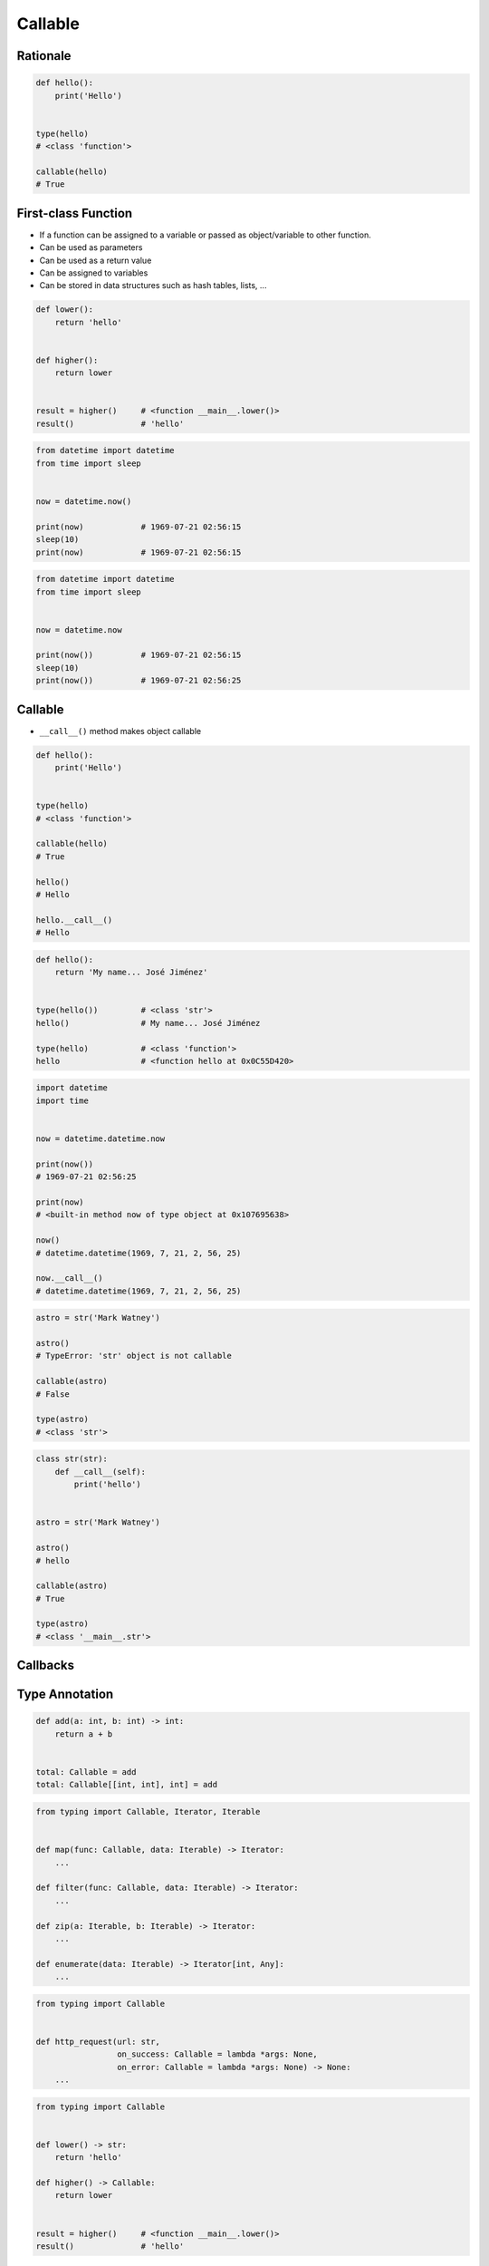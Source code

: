 ********
Callable
********


Rationale
=========
.. code-block:: python

    def hello():
        print('Hello')


    type(hello)
    # <class 'function'>

    callable(hello)
    # True


First-class Function
====================
* If a function can be assigned to a variable or passed as object/variable to other function.
* Can be used as parameters
* Can be used as a return value
* Can be assigned to variables
* Can be stored in data structures such as hash tables, lists, ...

.. code-block:: python

    def lower():
        return 'hello'


    def higher():
        return lower


    result = higher()     # <function __main__.lower()>
    result()              # 'hello'

.. code-block:: python

    from datetime import datetime
    from time import sleep


    now = datetime.now()

    print(now)            # 1969-07-21 02:56:15
    sleep(10)
    print(now)            # 1969-07-21 02:56:15

.. code-block:: python

    from datetime import datetime
    from time import sleep


    now = datetime.now

    print(now())          # 1969-07-21 02:56:15
    sleep(10)
    print(now())          # 1969-07-21 02:56:25


Callable
========
* ``__call__()`` method makes object callable

.. code-block:: python

    def hello():
        print('Hello')


    type(hello)
    # <class 'function'>

    callable(hello)
    # True

    hello()
    # Hello

    hello.__call__()
    # Hello

.. code-block:: python

    def hello():
        return 'My name... José Jiménez'


    type(hello())         # <class 'str'>
    hello()               # My name... José Jiménez

    type(hello)           # <class 'function'>
    hello                 # <function hello at 0x0C55D420>


.. code-block:: python

    import datetime
    import time


    now = datetime.datetime.now

    print(now())
    # 1969-07-21 02:56:25

    print(now)
    # <built-in method now of type object at 0x107695638>

    now()
    # datetime.datetime(1969, 7, 21, 2, 56, 25)

    now.__call__()
    # datetime.datetime(1969, 7, 21, 2, 56, 25)

.. code-block:: python

    astro = str('Mark Watney')

    astro()
    # TypeError: 'str' object is not callable

    callable(astro)
    # False

    type(astro)
    # <class 'str'>

.. code-block:: python

    class str(str):
        def __call__(self):
            print('hello')


    astro = str('Mark Watney')

    astro()
    # hello

    callable(astro)
    # True

    type(astro)
    # <class '__main__.str'>


Callbacks
=========
.. code-block:: python
    :caption: Callback Design Pattern

    from http import HTTPStatus
    import requests


    def http_request(url, on_success=lambda *args: None, on_error=lambda *args: None):
        result = requests.get(url)
        if result.status_code == HTTPStatus.OK:
            return on_success(result)
        else:
            return on_error(result)


    http_request(
        url='http://python.astrotech.io/',
        on_success=lambda result: print(result),
        on_error=lambda error: print(error))

    # <Response [200]>


Type Annotation
===============
.. code-block:: python

    def add(a: int, b: int) -> int:
        return a + b


    total: Callable = add
    total: Callable[[int, int], int] = add

.. code-block:: python

    from typing import Callable, Iterator, Iterable


    def map(func: Callable, data: Iterable) -> Iterator:
        ...

    def filter(func: Callable, data: Iterable) -> Iterator:
        ...

    def zip(a: Iterable, b: Iterable) -> Iterator:
        ...

    def enumerate(data: Iterable) -> Iterator[int, Any]:
        ...

.. code-block:: python

    from typing import Callable


    def http_request(url: str,
                     on_success: Callable = lambda *args: None,
                     on_error: Callable = lambda *args: None) -> None:
        ...

.. code-block:: python

    from typing import Callable


    def lower() -> str:
        return 'hello'

    def higher() -> Callable:
        return lower


    result = higher()     # <function __main__.lower()>
    result()              # 'hello'


Assignments
===========

Function First Class Define
---------------------------
* Assignment name: Function First Class Define
* Last update: 2020-10-01
* Complexity level: easy
* Lines of code to write: 4 lines
* Estimated time of completion: 3 min
* Solution: :download:`solution/function_firstclass_define.py`

:English:
    #. Define function ``wrapper``
    #. ``wrapper`` takes ``*args`` and ``**kwargs`` as arguments
    #. ``wrapper`` returns ``None``
    #. Define function ``check`` which takes ``func: Callable`` as an argument
    #. Function ``check`` must return ``wrapper: Callable``

:Polish:
    #. Zdefiniuj funkcję ``wrapper``
    #. ``wrapper`` przyjmuje ``*args`` i ``**kwargs`` jako argumenty
    #. ``wrapper`` zwraca ``None``
    #. Zdefiniuj funkcję ``check``, która przyjmuje ``func: Callable`` jako argument
    #. Funkcja ``check`` ma zwracać ``wrapper: Callable``

.. code-block:: text

    >>> assert callable(check)
    >>> assert callable(check(lambda x: x))
    >>> result = check(lambda x: x).__call__()
    >>> result is None
    True

